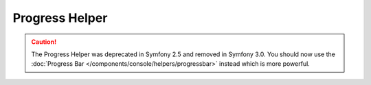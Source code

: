 .. index::
    single: Console Helpers; Progress Helper

Progress Helper
===============

.. caution::

    The Progress Helper was deprecated in Symfony 2.5 and removed in Symfony
    3.0. You should now use the
    :doc:`Progress Bar </components/console/helpers/progressbar>` instead which
    is more powerful.
